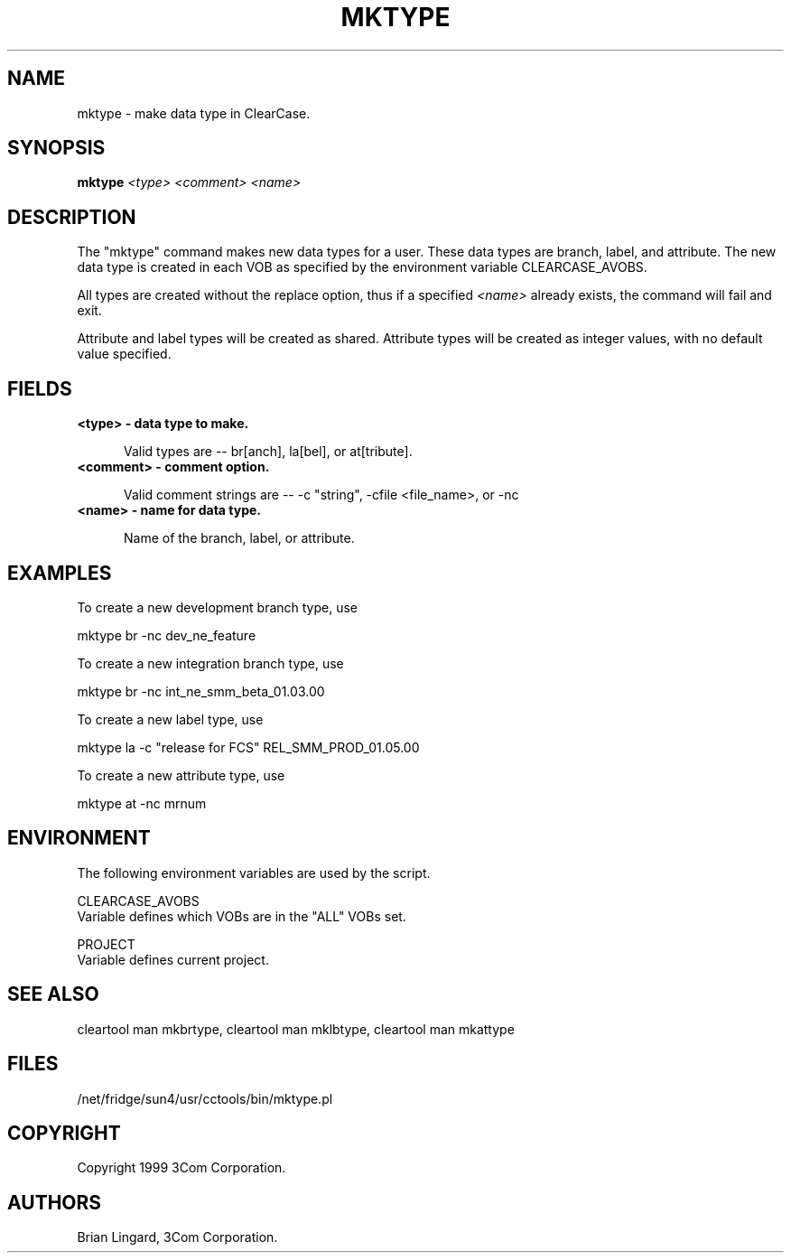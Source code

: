 .ad l
.TH MKTYPE 1 "07 May 1999" "3Com"
.SH NAME
mktype - make data type in ClearCase.

.SH SYNOPSIS
.B "mktype" \fI<type>\fP \fI<comment>\fP \fI<name>\fP

.SH DESCRIPTION
The "mktype" command makes new data types for a user.  These data 
types are branch, label, and attribute.  The new data type is created
in each VOB as specified by the environment variable CLEARCASE_AVOBS.

All types are created without the replace option, thus if a specified 
\fI<name>\fP already exists, the command will fail and exit.

Attribute and label types will be created as shared.  Attribute types will
be created as integer values, with no default value specified.

.SH FIELDS
.TP 5
.B "<type>" - data type to make.

Valid types are -- br[anch], la[bel], or at[tribute].

.TP 5
.B "<comment>" - comment option.

Valid comment strings are -- -c "string", -cfile <file_name>, or -nc

.TP 5
.B "<name>" - name for data type.

Name of the branch, label, or attribute.

.SH EXAMPLES
.PP
To create a new development branch type, use
.PP
.B
     mktype br -nc dev_ne_feature
.PP
To create a new integration branch type, use
.PP
.B
     mktype br -nc int_ne_smm_beta_01.03.00
.PP
To create a new label type, use
.PP
.B
     mktype la -c "release for FCS" REL_SMM_PROD_01.05.00
.PP
To create a new attribute type, use
.PP
.B
     mktype at -nc mrnum

.SH ENVIRONMENT
The following environment variables are used by the script.
.PP
CLEARCASE_AVOBS
    Variable defines which VOBs are in the "ALL" VOBs set.
.PP
PROJECT
    Variable defines current project.

.SH SEE ALSO
cleartool man mkbrtype, cleartool man mklbtype, cleartool man mkattype

.SH FILES
/net/fridge/sun4/usr/cctools/bin/mktype.pl

.SH COPYRIGHT
Copyright 1999 3Com Corporation.

.SH AUTHORS
Brian Lingard, 3Com Corporation.

